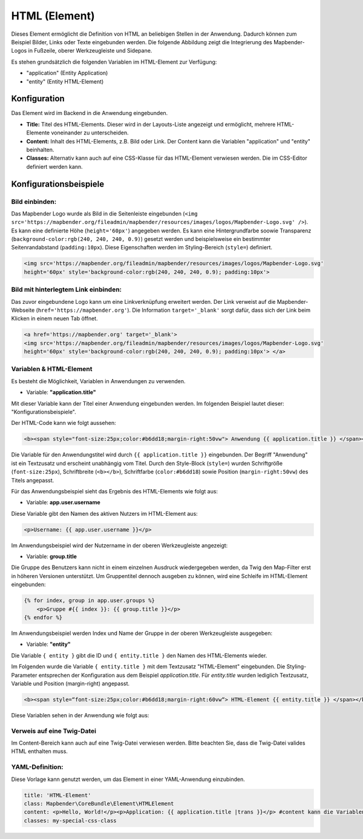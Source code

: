 .. _html_de:

HTML (Element)
**************

Dieses Element ermöglicht die Definition von HTML an beliebigen Stellen in der Anwendung. Dadurch können zum Beispiel Bilder, Links oder Texte eingebunden werden. Die folgende Abbildung zeigt die Integrierung des Mapbender-Logos in Fußzeile, oberer Werkzeugleiste und Sidepane.

.. image:: ../../../figures/html_preview_example.png
     :width: 100%

Es stehen grundsätzlich die folgenden Variablen im HTML-Element zur Verfügung:

- "application" (Entity Application)
- "entity" (Entity HTML-Element)


Konfiguration
=============

Das Element wird im Backend in die Anwendung eingebunden.

.. image:: ../../../figures/de/html_element.png
     :scale: 80

* **Title:** Titel des HTML-Elements. Dieser wird in der Layouts-Liste angezeigt und ermöglicht, mehrere HTML-Elemente voneinander zu unterscheiden.
* **Content:** Inhalt des HTML-Elements, z.B. Bild oder Link. Der Content kann die Variablen "application" und "entity" beinhalten.
* **Classes:** Alternativ kann auch auf eine CSS-Klasse für das HTML-Element verwiesen werden. Die im CSS-Editor definiert werden kann.


Konfigurationsbeispiele
=======================

Bild einbinden:
---------------

Das Mapbender Logo wurde als Bild in die Seitenleiste eingebunden (``<img src='https://mapbender.org/fileadmin/mapbender/resources/images/logos/Mapbender-Logo.svg' />``). Es kann eine definierte Höhe (``height='60px'``) angegeben werden. Es kann eine Hintergrundfarbe soowie Transparenz (``background-color:rgb(240, 240, 240, 0.9)``) gesetzt werden und beispielsweise ein bestimmter Seitenrandabstand (``padding:10px``). Diese Eigenschaften werden im Styling-Bereich (``style=``) definiert.

.. code-block:: yaml

     <img src='https://mapbender.org/fileadmin/mapbender/resources/images/logos/Mapbender-Logo.svg'
     height='60px' style='background-color:rgb(240, 240, 240, 0.9); padding:10px'>

.. image:: ../../../figures/de/html_example_logo.png
     :scale: 80

Bild mit hinterlegtem Link einbinden:
-------------------------------------

Das zuvor eingebundene Logo kann um eine Linkverknüpfung erweitert werden. Der Link verweist auf die Mapbender-Webseite (``href='https://mapbender.org'``). Die Information ``target='_blank'`` sorgt dafür, dass sich der Link beim Klicken in einem neuen Tab öffnet.

.. code-block:: yaml

     <a href='https://mapbender.org' target='_blank'>
     <img src='https://mapbender.org/fileadmin/mapbender/resources/images/logos/Mapbender-Logo.svg'
     height='60px' style='background-color:rgb(240, 240, 240, 0.9); padding:10px'> </a>

Variablen & HTML-Element
------------------------

Es besteht die Möglichkeit, Variablen in Anwendungen zu verwenden.

* Variable: **"application.title"**

Mit dieser Variable kann der Titel einer Anwendung eingebunden werden. Im folgenden Beispiel lautet dieser: "Konfigurationsbeispiele".

Der HTML-Code kann wie folgt aussehen:

.. code-block:: yaml

     <b><span style="font-size:25px;color:#b6dd18;margin-right:50vw"> Anwendung {{ application.title }} </span></b>

Die Variable für den Anwendungstitel wird durch ``{{ application.title }}`` eingebunden. Der Begriff "Anwendung" ist ein Textzusatz und erscheint unabhängig vom Titel. Durch den Style-Block (``style=``) wurden Schriftgröße (``font-size:25px``), Schriftbreite (``<b></b>``), Schriftfarbe (``color:#b6dd18``) sowie Position (``margin-right:50vw``) des Titels angepasst.

Für das Anwendungsbeispiel sieht das Ergebnis des HTML-Elements wie folgt aus:

.. image:: ../../../figures/de/html_example_application_title.png
     :width: 100%

* Variable: **app.user.username**

Diese Variable gibt den Namen des aktiven Nutzers im HTML-Element aus:

.. code-block:: yaml

	<p>Username: {{ app.user.username }}</p>

Im Anwendungsbeispiel wird der Nutzername in der oberen Werkzeugleiste angezeigt:
	
.. image:: ../../../figures/de/html_example_user_name.png
     :scale: 80
    
* Variable: **group.title**

Die Gruppe des Benutzers kann nicht in einem einzelnen Ausdruck wiedergegeben werden, da Twig den Map-Filter erst in höheren Versionen unterstützt.
Um Gruppentitel dennoch ausgeben zu können, wird eine Schleife im HTML-Element eingebunden:

.. code-block:: yaml

  {% for index, group in app.user.groups %}
      <p>Gruppe #{{ index }}: {{ group.title }}</p>
  {% endfor %}

Im Anwendungsbeispiel werden Index und Name der Gruppe in der oberen Werkzeugleiste ausgegeben:

.. image:: ../../../figures/de/html_example_group_name.png
     :scale: 80

* Variable: **"entity"**

Die Variable ``{ entity }`` gibt die ID und ``{ entity.title }`` den Namen des HTML-Elements wieder. 

Im Folgenden wurde die Variable ``{ entity.title }`` mit dem Textzusatz "HTML-Element" eingebunden. Die Styling-Parameter entsprechen der Konfiguration aus dem Beispiel *application.title*. Für *entity.title* wurden lediglich Textzusatz, Variable und Position (margin-right) angepasst.

.. code-block:: yaml

	<b><span style=“font-size:25px;color:#b6dd18;margin-right:60vw“> HTML-Element {{ entity.title }} </span></b>

Diese Variablen sehen in der Anwendung wie folgt aus:

.. image:: ../../../figures/de/html_example_entity_title.png
     :width: 100%

Verweis auf eine Twig-Datei
---------------------------

Im Content-Bereich kann auch auf eine Twig-Datei verwiesen werden. Bitte beachten Sie, dass die Twig-Datei valides HTML enthalten muss.

.. image:: ../../../figures/de/html_configuration_include_twig.png
     :scale: 80


YAML-Definition:
----------------

Diese Vorlage kann genutzt werden, um das Element in einer YAML-Anwendung einzubinden.

.. code-block:: yaml

    title: 'HTML-Element'
    class: Mapbender\CoreBundle\Element\HTMLElement
    content: <p>Hello, World!</p><p>Application: {{ application.title |trans }}</p> #content kann die Variablen "application" und "entity" beinhalten.
    classes: my-special-css-class

